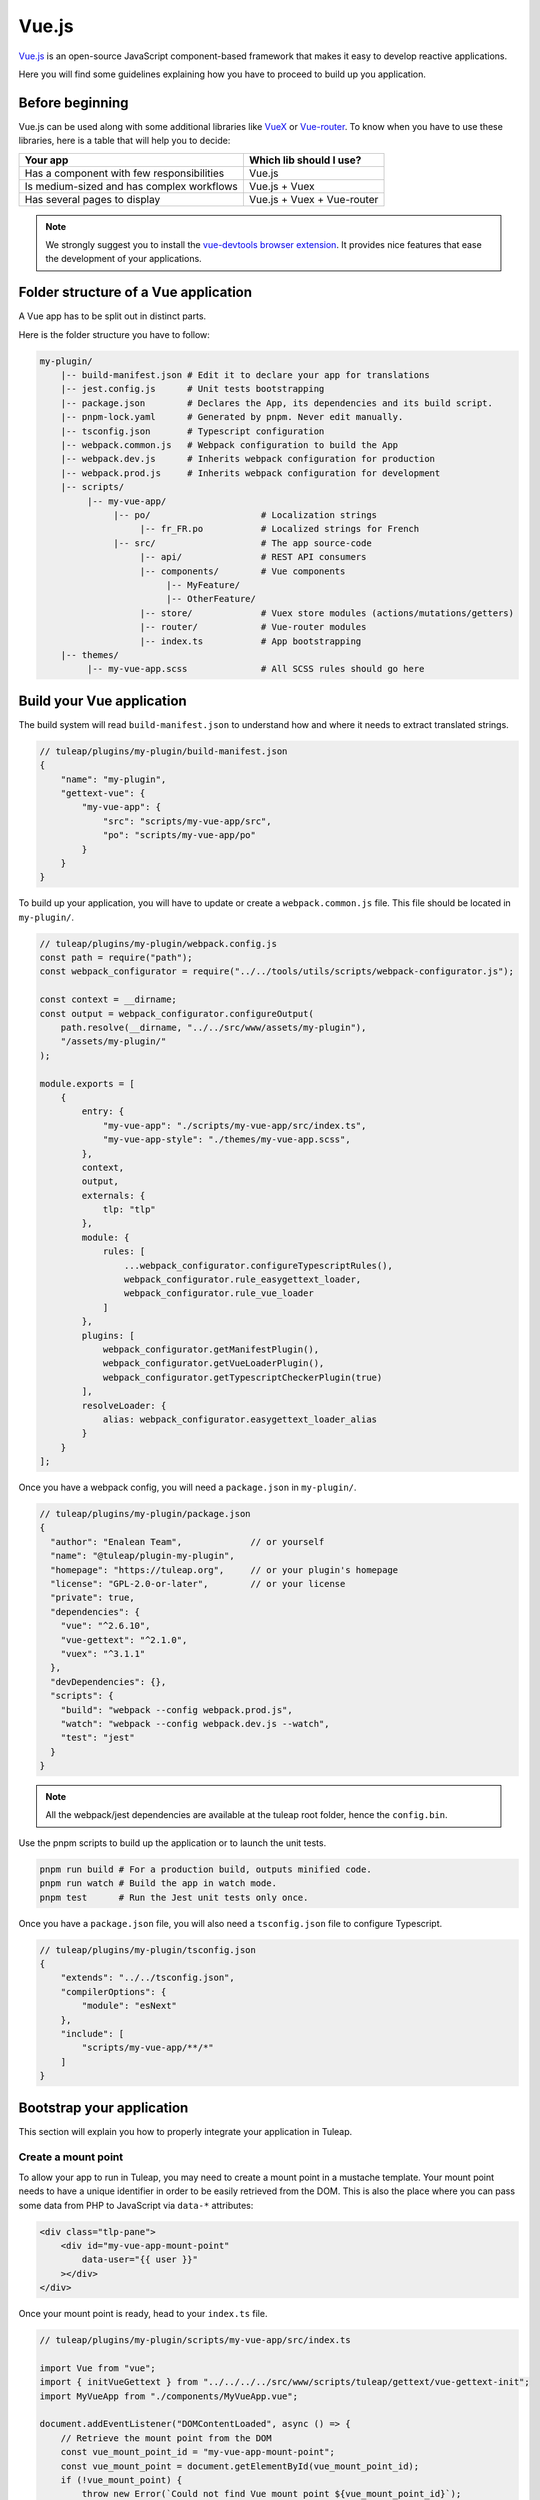 .. _vue-js:

Vue.js
======

`Vue.js <https://vuejs.org/>`_ is an open-source JavaScript component-based framework that makes it easy to develop reactive applications.

Here you will find some guidelines explaining how you have to proceed to build up you application.


Before beginning
----------------

Vue.js can be used along with some additional libraries like `VueX <https://vuex.vuejs.org/>`_ or `Vue-router <https://router.vuejs.org/>`_.
To know when you have to use these libraries, here is a table that will help you to decide:

+-------------------------------------------------+----------------------------+
|                  Your app                       |  Which lib should I use?   |
+=================================================+============================+
|    Has a component with few responsibilities    |          Vue.js            |
+-------------------------------------------------+----------------------------+
|    Is medium-sized and has complex workflows    |      Vue.js + Vuex         |
+-------------------------------------------------+----------------------------+
|          Has several pages to display           | Vue.js + Vuex + Vue-router |
+-------------------------------------------------+----------------------------+

.. NOTE:: We strongly suggest you to install the `vue-devtools browser extension <https://github.com/vuejs/devtools>`_.
    It provides nice features that ease the development of your applications.

Folder structure of a Vue application
-------------------------------------

A Vue app has to be split out in distinct parts.

Here is the folder structure you have to follow:

.. code-block:: bash

    my-plugin/
        |-- build-manifest.json # Edit it to declare your app for translations
        |-- jest.config.js      # Unit tests bootstrapping
        |-- package.json        # Declares the App, its dependencies and its build script.
        |-- pnpm-lock.yaml      # Generated by pnpm. Never edit manually.
        |-- tsconfig.json       # Typescript configuration
        |-- webpack.common.js   # Webpack configuration to build the App
        |-- webpack.dev.js      # Inherits webpack configuration for production
        |-- webpack.prod.js     # Inherits webpack configuration for development
        |-- scripts/
             |-- my-vue-app/
                  |-- po/                     # Localization strings
                       |-- fr_FR.po           # Localized strings for French
                  |-- src/                    # The app source-code
                       |-- api/               # REST API consumers
                       |-- components/        # Vue components
                            |-- MyFeature/
                            |-- OtherFeature/
                       |-- store/             # Vuex store modules (actions/mutations/getters)
                       |-- router/            # Vue-router modules
                       |-- index.ts           # App bootstrapping
        |-- themes/
             |-- my-vue-app.scss              # All SCSS rules should go here

Build your Vue application
--------------------------
The build system will read ``build-manifest.json`` to understand how and where it needs to extract translated strings.

.. code-block:: JavaScript

    // tuleap/plugins/my-plugin/build-manifest.json
    {
        "name": "my-plugin",
        "gettext-vue": {
            "my-vue-app": {
                "src": "scripts/my-vue-app/src",
                "po": "scripts/my-vue-app/po"
            }
        }
    }


To build up your application, you will have to update or create a ``webpack.common.js`` file.
This file should be located in ``my-plugin/``.

.. code-block:: JavaScript

    // tuleap/plugins/my-plugin/webpack.config.js
    const path = require("path");
    const webpack_configurator = require("../../tools/utils/scripts/webpack-configurator.js");

    const context = __dirname;
    const output = webpack_configurator.configureOutput(
        path.resolve(__dirname, "../../src/www/assets/my-plugin"),
        "/assets/my-plugin/"
    );

    module.exports = [
        {
            entry: {
                "my-vue-app": "./scripts/my-vue-app/src/index.ts",
                "my-vue-app-style": "./themes/my-vue-app.scss",
            },
            context,
            output,
            externals: {
                tlp: "tlp"
            },
            module: {
                rules: [
                    ...webpack_configurator.configureTypescriptRules(),
                    webpack_configurator.rule_easygettext_loader,
                    webpack_configurator.rule_vue_loader
                ]
            },
            plugins: [
                webpack_configurator.getManifestPlugin(),
                webpack_configurator.getVueLoaderPlugin(),
                webpack_configurator.getTypescriptCheckerPlugin(true)
            ],
            resolveLoader: {
                alias: webpack_configurator.easygettext_loader_alias
            }
        }
    ];

.. _npm_scripts:

Once you have a webpack config, you will need a ``package.json`` in ``my-plugin/``.

.. code-block:: JavaScript

    // tuleap/plugins/my-plugin/package.json
    {
      "author": "Enalean Team",             // or yourself
      "name": "@tuleap/plugin-my-plugin",
      "homepage": "https://tuleap.org",     // or your plugin's homepage
      "license": "GPL-2.0-or-later",        // or your license
      "private": true,
      "dependencies": {
        "vue": "^2.6.10",
        "vue-gettext": "^2.1.0",
        "vuex": "^3.1.1"
      },
      "devDependencies": {},
      "scripts": {
        "build": "webpack --config webpack.prod.js",
        "watch": "webpack --config webpack.dev.js --watch",
        "test": "jest"
      }
    }

.. NOTE:: All the webpack/jest dependencies are available at the tuleap root folder, hence the ``config.bin``.

Use the pnpm scripts to build up the application or to launch the unit tests.

.. code-block:: bash

    pnpm run build # For a production build, outputs minified code.
    pnpm run watch # Build the app in watch mode.
    pnpm test      # Run the Jest unit tests only once.

Once you have a ``package.json`` file, you will also need a ``tsconfig.json`` file to configure Typescript.

.. code-block:: JavaScript

    // tuleap/plugins/my-plugin/tsconfig.json
    {
        "extends": "../../tsconfig.json",
        "compilerOptions": {
            "module": "esNext"
        },
        "include": [
            "scripts/my-vue-app/**/*"
        ]
    }

Bootstrap your application
--------------------------

This section will explain you how to properly integrate your application in Tuleap.

Create a mount point
^^^^^^^^^^^^^^^^^^^^

To allow your app to run in Tuleap, you may need to create a mount point in a mustache template.
Your mount point needs to have a unique identifier in order to be easily retrieved from the DOM.
This is also the place where you can pass some data from PHP to JavaScript via ``data-*`` attributes:

.. code-block:: html

   <div class="tlp-pane">
       <div id="my-vue-app-mount-point"
           data-user="{{ user }}"
       ></div>
   </div>

Once your mount point is ready, head to your ``index.ts`` file.

.. code-block:: TypeScript

    // tuleap/plugins/my-plugin/scripts/my-vue-app/src/index.ts

    import Vue from "vue";
    import { initVueGettext } from "../../../../src/www/scripts/tuleap/gettext/vue-gettext-init";
    import MyVueApp from "./components/MyVueApp.vue";

    document.addEventListener("DOMContentLoaded", async () => {
        // Retrieve the mount point from the DOM
        const vue_mount_point_id = "my-vue-app-mount-point";
        const vue_mount_point = document.getElementById(vue_mount_point_id);
        if (!vue_mount_point) {
            throw new Error(`Could not find Vue mount point ${vue_mount_point_id}`);
        }

        // Dynamically import the translations relevant to the current user's language.
        await initVueGettext(Vue, (locale: string) =>
            import(/* webpackChunkName: "my-vue-app-po-" */ `../po/${locale}.po`)
        );

        // Retrieve the JSON data from the mount point
        const user_data = vue_mount_point.dataset.user;
        if (!user_data) {
            throw new Error("Missing data-user attribute on vue mount point");
        }

        const MyVueAppComponent = Vue.extend(MyVueApp);

        new MyVueAppComponent({             // Create a new component
            propsData: {
                user: JSON.parse(user_data) // Pass the mount-point data to the vue app
            }
        }).$mount(vue_mount_point);         // Mount the app on the moint point
    });


Vue and Typescript
------------------

The reference language to use with Vue.js is now `Typescript <https://www.typescriptlang.org>`_.


Best-practices for Tuleap
-------------------------

When you submit a patch for review, we may request changes to better match the following best practices. Please try to follow them.
Many rules are already enforced by the pre-commit hook that runs eslint_ with `eslint-plugin-vue`_.

* Please avoid the usage of `vue directives shorthands <https://v2.vuejs.org/v2/guide/syntax.html#Shorthands>`_. Shorthands are nice to use but it is not obvious for the others to figure out which directive you are actually using.
* Always use ``PascalCase`` for component names.
* Always use multi-word names for components, for example: "DocumentSearch". In templates, this translates as ``<document-search/>``. See `the dedicated Vue Style Guide rule <https://v2.vuejs.org/v2/style-guide/#Multi-word-component-names-essential>`_.
* Always use ``snake_case`` for computed properties. I know, there are parentheses when we define them, but they really are *properties*, not methods. See :ref:`Tuleap coding standards <tuleap-coding-standards>`.
* Always use ``snake_case`` for props. They follow the same rule as variables.
* Always use ``camelCase`` for methods.
* Always use ``snake_case`` for Vuex State properties and Getters. They are properties too.
* Always use ``camelCase`` for Vuex Mutations and Actions. They are methods.
* Always name files and folders inside ``components/`` with ``PascalCase`` (just like component names).
* Always name javascript files (in all other folders) with ``dash-case``.
* Avoid having too many components that depend on ``this.$route``. Inject what you need via props instead.
* Always use named exports in Vuex Getters, Mutations and Actions. Default export may be used for State definition. Named exports make it easier to import only what we want.
* Always use the inline export syntax ``export function myAction()`` or ``export const myMutation() => {}``. It makes it easy to add "private" (non-exported) functions that will be reused.
* Be carfull with translations, when ``translate`` is used in a ``<template>`` extraction won't work, that means you must extract your translations into a dedicated component

Resources
^^^^^^^^^

- Vue.js doc: https://v2.vuejs.org/v2/guide/
- Vuex doc: https://vuex.vuejs.org/
- Vue-router doc: https://router.vuejs.org/
- Vue.js Official Style Guide: https://v2.vuejs.org/v2/style-guide/
- eslint-plugin-vue's rules: https://eslint.vuejs.org/rules/
- TypeScript reference: https://www.typescriptlang.org
- vue-gettext: https://github.com/Polyconseil/vue-gettext

.. _eslint: https://eslint.org/
.. _eslint-plugin-vue: https://github.com/vuejs/eslint-plugin-vue
.. _Vue Style Guide: https://v2.vuejs.org/v2/style-guide/
.. _vue-gettext: https://github.com/Polyconseil/vue-gettext
